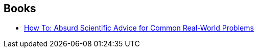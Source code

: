 :jbake-type: post
:jbake-status: published
:jbake-title: Randall Munroe
:jbake-tags: author
:jbake-date: 2021-02-27
:jbake-depth: ../../
:jbake-uri: goodreads/authors/3089156.adoc
:jbake-bigImage: https://images.gr-assets.com/authors/1406058780p5/3089156.jpg
:jbake-source: https://www.goodreads.com/author/show/3089156
:jbake-style: goodreads goodreads-author no-index

## Books
* link:../books/9780525537090.html[How To: Absurd Scientific Advice for Common Real-World Problems]